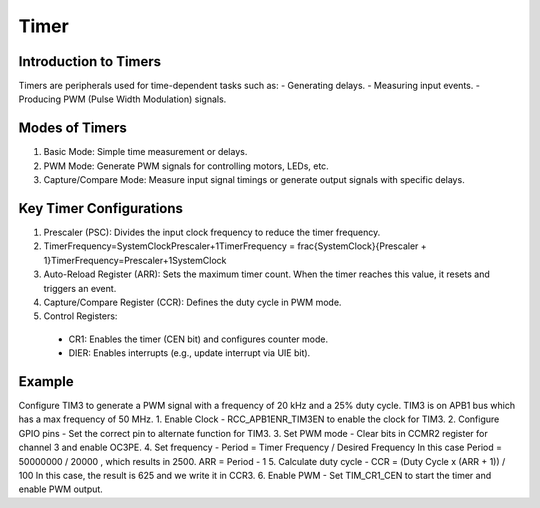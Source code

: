 =============
Timer
=============

Introduction to Timers
=========================

Timers are peripherals used for time-dependent tasks such as:
- Generating delays.
- Measuring input events.
- Producing PWM (Pulse Width Modulation) signals.

Modes of Timers
=================

1. Basic Mode: Simple time measurement or delays.
2. PWM Mode: Generate PWM signals for controlling motors, LEDs, etc.
3. Capture/Compare Mode: Measure input signal timings or generate output signals with specific delays.

Key Timer Configurations
============================

1. Prescaler (PSC): Divides the input clock frequency to reduce the timer frequency.
2. TimerFrequency=SystemClockPrescaler+1TimerFrequency = \frac{SystemClock}{Prescaler + 1}TimerFrequency=Prescaler+1SystemClock
3. Auto-Reload Register (ARR): Sets the maximum timer count. When the timer reaches this value, it resets and triggers an event.
4. Capture/Compare Register (CCR): Defines the duty cycle in PWM mode.
5. Control Registers:
  - CR1: Enables the timer (CEN bit) and configures counter mode.
  - DIER: Enables interrupts (e.g., update interrupt via UIE bit).

Example
===========
Configure TIM3 to generate a PWM signal with a frequency of 20 kHz and a 25% duty cycle. TIM3 is on APB1 bus which has a max frequency of 50 MHz.
1. Enable Clock - RCC_APB1ENR_TIM3EN to enable the clock for TIM3.
2. Configure GPIO pins - Set the correct pin to alternate function for TIM3.
3. Set PWM mode - Clear bits in CCMR2 register for channel 3 and enable OC3PE.
4. Set frequency - Period = Timer Frequency / Desired Frequency
In this case Period = 50000000 / 20000 , which results in 2500.
ARR = Period - 1
5. Calculate duty cycle - CCR = (Duty Cycle x (ARR + 1)) / 100
In this case, the result is 625 and we write it in CCR3.
6. Enable PWM - Set TIM_CR1_CEN to start the timer and enable PWM output.